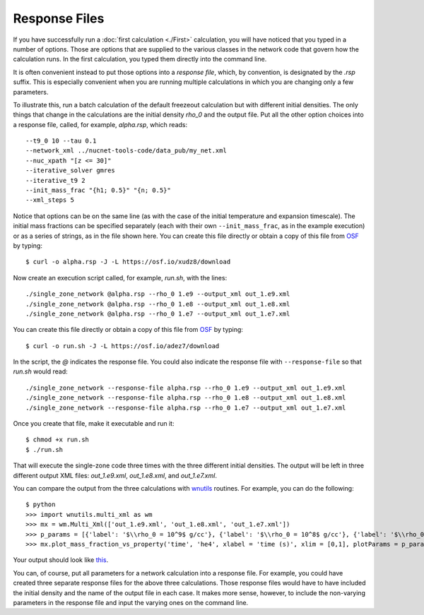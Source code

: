 .. _response_file:

Response Files
==============

If you have successfully run a
:doc:`first calculation <./First>` calculation,
you will have noticed
that you typed in a number of options.  Those are options that are supplied
to the various classes in the network code that govern how the calculation
runs.  In the first calculation, you typed them directly into the command
line.

It is often convenient instead to put those options into a *response file*,
which, by convention, is designated by the *.rsp* suffix.  This is
especially convenient when you are running multiple calculations in
which you are changing only a few parameters.

To illustrate
this, run a batch calculation of the default freezeout calculation
but with different initial densities.  The only things that change in
the calculations are the initial density *rho_0* and the output file.  Put all
the other option choices into a response file, called, for example,
*alpha.rsp*, which reads::

    --t9_0 10 --tau 0.1
    --network_xml ../nucnet-tools-code/data_pub/my_net.xml
    --nuc_xpath "[z <= 30]"
    --iterative_solver gmres
    --iterative_t9 2
    --init_mass_frac "{h1; 0.5}" "{n; 0.5}"
    --xml_steps 5

Notice that options can be on the same line (as with the case of the initial
temperature and expansion timescale).
The initial mass fractions can be specified
separately (each with their own ``--init_mass_frac``, as in the example
execution) or as a series of strings, as in the file shown here.
You can create this file directly or
obtain a copy of this file from `OSF <https://osf.io/gs3hp>`_ by typing::

    $ curl -o alpha.rsp -J -L https://osf.io/xudz8/download

Now create an execution script called, for example, *run.sh*, with the
lines::

    ./single_zone_network @alpha.rsp --rho_0 1.e9 --output_xml out_1.e9.xml
    ./single_zone_network @alpha.rsp --rho_0 1.e8 --output_xml out_1.e8.xml
    ./single_zone_network @alpha.rsp --rho_0 1.e7 --output_xml out_1.e7.xml

You can create this file directly or
obtain a copy of this file from `OSF <https://osf.io/gs3hp>`_ by typing::

    $ curl -o run.sh -J -L https://osf.io/adez7/download

In the script, the *@* indicates the response file.  You could also indicate the
response file with ``--response-file`` so that *run.sh* would read::

    ./single_zone_network --response-file alpha.rsp --rho_0 1.e9 --output_xml out_1.e9.xml
    ./single_zone_network --response-file alpha.rsp --rho_0 1.e8 --output_xml out_1.e8.xml
    ./single_zone_network --response-file alpha.rsp --rho_0 1.e7 --output_xml out_1.e7.xml

Once you create that file, make it executable and run it::

    $ chmod +x run.sh
    $ ./run.sh

That will execute the single-zone code three times with the three different
initial densities.  The output will be left in three different output
XML files: *out_1.e9.xml*, *out_1.e8.xml*, and *out_1.e7.xml*.

You can compare the output from the three calculations with
`wnutils <https://wnutils.readthedocs.io>`_ routines.  For example, you
can do the following::

    $ python
    >>> import wnutils.multi_xml as wm
    >>> mx = wm.Multi_Xml(['out_1.e9.xml', 'out_1.e8.xml', 'out_1.e7.xml'])
    >>> p_params = [{'label': '$\\rho_0 = 10^9$ g/cc'}, {'label': '$\\rho_0 = 10^8$ g/cc'}, {'label': '$\\rho_0 = 10^7$ g/cc'}]
    >>> mx.plot_mass_fraction_vs_property('time', 'he4', xlabel = 'time (s)', xlim = [0,1], plotParams = p_params, use_latex_names=True)

Your output should look like `this <https://osf.io/4cvnx>`_.

You can, of course, put all parameters for a network calculation into a
response file.  For example, you could have created three separate response
files for the above three calculations.  Those response files would have
to have included the initial density and the name of the output file in each
case.  It makes more sense, however, to include the non-varying parameters
in the response file and input the varying ones on the command line.
